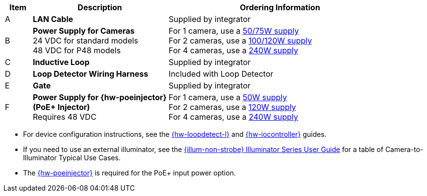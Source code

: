 [width="100%",cols="7%,35%,58%",options="header",]
|===
|Item |Description |Ordering Information
|A a|*LAN Cable* |Supplied by integrator
|B a|*Power Supply for Cameras* +
24 VDC for standard models +
48 VDC for P48 models
a|
For 1 camera, use a xref:IZPWR:DocList.adoc[50/75W supply] +
For 2 cameras, use a xref:IZPWR:DocList.adoc[100/120W supply] +
For 4 cameras, use a xref:IZPWR:DocList.adoc[240W supply] +

|C a|*Inductive Loop* |Supplied by integrator
|D a|*Loop Detector Wiring Harness* |Included with Loop Detector
|E a|*Gate* |Supplied by integrator
|F a|*Power Supply for {hw-poeinjector} +
(PoE{plus} Injector)* +
Requires 48 VDC
a|
For 1 camera, use a xref:IZPWR:DocList.adoc[50W supply] +
For 2 cameras, use a xref:IZPWR:DocList.adoc[120W supply] +
For 4 cameras, use a xref:IZPWR:DocList.adoc[240W supply]
|===

// *Notes:*

* For device configuration instructions, see the
xref:LOOP-DTCR-L:DocList.adoc[{hw-loopdetect-l}]
and
xref:IZIO:DocList.adoc[{hw-iocontroller}]
guides.

* If you need to use an external illuminator, see the xref:IZL:DocList.adoc[{illum-non-strobe} Illuminator Series User Guide]  for a table of Camera-to-Illuminator Typical Use Cases.

* The xref:IZ4POE:DocList.adoc[{hw-poeinjector}] is required for the PoE{plus} input power option.

